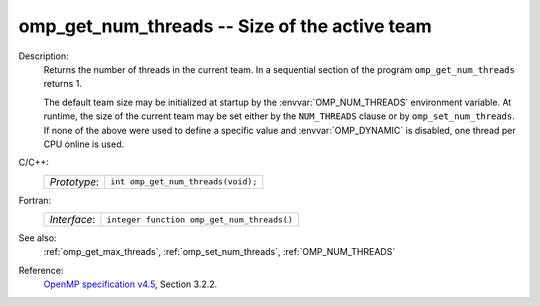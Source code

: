 ..
  Copyright 1988-2022 Free Software Foundation, Inc.
  This is part of the GCC manual.
  For copying conditions, see the GPL license file

.. _omp_get_num_threads:

omp_get_num_threads -- Size of the active team
**********************************************

Description:
  Returns the number of threads in the current team.  In a sequential section of
  the program ``omp_get_num_threads`` returns 1.

  The default team size may be initialized at startup by the
  :envvar:`OMP_NUM_THREADS` environment variable.  At runtime, the size
  of the current team may be set either by the ``NUM_THREADS``
  clause or by ``omp_set_num_threads``.  If none of the above were
  used to define a specific value and :envvar:`OMP_DYNAMIC` is disabled,
  one thread per CPU online is used.

C/C++:
  .. list-table::

     * - *Prototype*:
       - ``int omp_get_num_threads(void);``

Fortran:
  .. list-table::

     * - *Interface*:
       - ``integer function omp_get_num_threads()``

See also:
  :ref:`omp_get_max_threads`, :ref:`omp_set_num_threads`, :ref:`OMP_NUM_THREADS`

Reference:
  `OpenMP specification v4.5 <https://www.openmp.org>`_, Section 3.2.2.